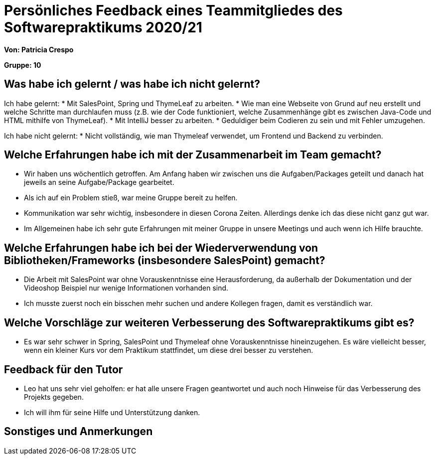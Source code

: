 = Persönliches Feedback eines Teammitgliedes des Softwarepraktikums 2020/21
// Auch wenn der Bogen nicht anonymisiert ist, dürfen Sie gern Ihre Meinung offen kundtun.
// Sowohl positive als auch negative Anmerkungen werden gern gesehen und zur stetigen Verbesserung genutzt.
// Versuchen Sie in dieser Auswertung also stets sowohl Positives wie auch Negatives zu erwähnen.

**Von: Patricia Crespo**

**Gruppe: 10**

== Was habe ich gelernt / was habe ich nicht gelernt?
// Ausführung der positiven und negativen Erfahrungen, die im Softwarepraktikum gesammelt wurden
Ich habe gelernt:
* Mit SalesPoint, Spring und ThymeLeaf zu arbeiten.
* Wie man eine Webseite von Grund auf neu erstellt und welche Schritte man durchlaufen muss (z.B. wie der Code funktioniert, welche Zusammenhänge gibt es zwischen Java-Code und HTML mithilfe von ThymeLeaf).
* Mit IntelliJ besser zu arbeiten.
* Geduldiger beim Codieren zu sein und mit Fehler umzugehen.

Ich habe nicht gelernt:
* Nicht vollständig, wie man Thymeleaf verwendet, um Frontend und Backend zu verbinden.

== Welche Erfahrungen habe ich mit der Zusammenarbeit im Team gemacht?
// Kurze Beschreibung der Zusammenarbeit im Team. Was lief gut? Was war verbesserungswürdig? Was würden Sie das nächste Mal anders machen?
* Wir haben uns wöchentlich getroffen. Am Anfang haben wir zwischen uns die Aufgaben/Packages geteilt und danach hat jeweils an seine Aufgabe/Package gearbeitet.
* Als ich auf ein Problem stieß, war meine Gruppe bereit zu helfen.
* Kommunikation war sehr wichtig, insbesondere in diesen Corona Zeiten. Allerdings denke ich das diese nicht ganz gut war.
* Im Allgemeinen habe ich sehr gute Erfahrungen mit meiner Gruppe in unsere Meetings und auch wenn ich Hilfe brauchte.

== Welche Erfahrungen habe ich bei der Wiederverwendung von Bibliotheken/Frameworks (insbesondere SalesPoint) gemacht?
// Einschätzung der Arbeit mit den bereitgestellten und zusätzlich genutzten Frameworks. Was War gut? Was war verbesserungswürdig?
* Die Arbeit mit SalesPoint war ohne Vorauskenntnisse eine Herausforderung, da außerhalb der Dokumentation und der Videoshop Beispiel nur wenige Informationen vorhanden sind.
* Ich musste zuerst noch ein bisschen mehr suchen und andere Kollegen fragen, damit es verständlich war.

== Welche Vorschläge zur weiteren Verbesserung des Softwarepraktikums gibt es?
// Möglichst mit Beschreibung, warum die Umsetzung des von Ihnen angebrachten Vorschlages nötig ist.
* Es war sehr schwer in Spring, SalesPoint und Thymeleaf ohne Vorauskenntnisse hineinzugehen. Es wäre vielleicht besser, wenn ein kleiner Kurs vor dem Praktikum stattfindet, um diese drei besser zu verstehen.

== Feedback für den Tutor
// Fühlten Sie sich durch den vom Lehrstuhl bereitgestellten Tutor gut betreut? Was war positiv? Was war verbesserungswürdig?
* Leo hat uns sehr viel geholfen: er hat alle unsere Fragen geantwortet und auch noch Hinweise für das Verbesserung des Projekts gegeben.
* Ich will ihm für seine Hilfe und Unterstützung danken.

== Sonstiges und Anmerkungen
// Welche Aspekte fanden in den oben genannten Punkten keine Erwähnung?
